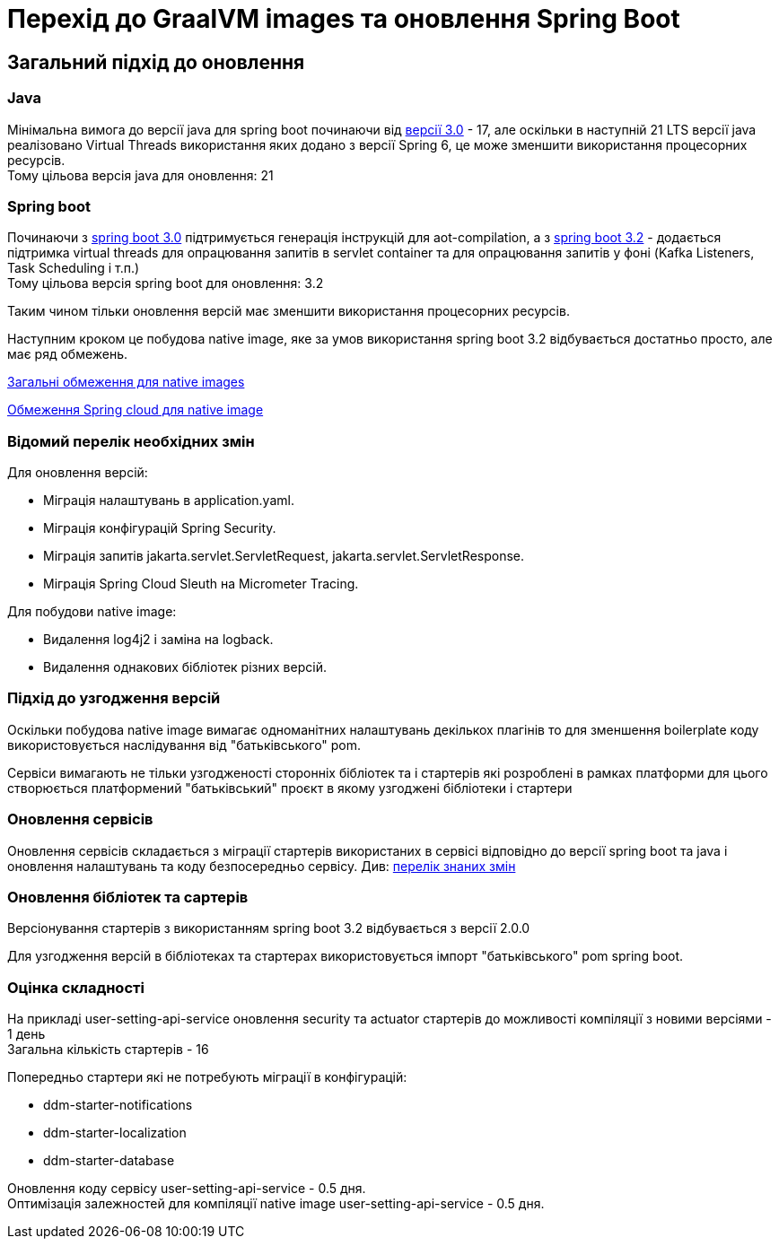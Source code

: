 = Перехід до GraalVM images та оновлення Spring Boot


== Загальний підхід до оновлення

=== Java
Мінімальна вимога до версії java для spring boot починаючи від https://github.com/spring-projects/spring-boot/wiki/Spring-Boot-3.0-Release-Notes[версії 3.0] - 17, але оскільки в наступній 21 LTS версії java реалізовано Virtual Threads використання яких додано з версії Spring 6, це може зменшити використання процесорних ресурсів. +
Тому цільова версія java для оновлення: 21

=== Spring boot
Починаючи з https://github.com/spring-projects/spring-boot/wiki/Spring-Boot-3.0-Release-Notes[spring boot 3.0] підтримується генерація інструкцій для aot-compilation, а з https://github.com/spring-projects/spring-boot/wiki/Spring-Boot-3.2-Release-Notes[spring boot 3.2] - додається підтримка virtual threads для опрацювання запитів в servlet container та для опрацювання запитів у фоні (Kafka Listeners, Task Scheduling і т.п.) +
Тому цільова версія spring boot для оновлення: 3.2

Таким чином тільки оновлення версій має зменшити використання процесорних ресурсів.

Наступним кроком це побудова native image, яке за умов використання spring boot 3.2 відбувається достатньо просто, але має ряд обмежень.

https://github.com/spring-projects/spring-boot/wiki/Spring-Boot-with-GraalVM[Загальні обмеження для native images]

https://github.com/spring-cloud/spring-cloud-release/wiki/AOT-transformations-and-native-image-support[Обмеження Spring cloud для native image]

[#changes]
=== Відомий перелік необхідних змін

Для оновлення версій:

- Міграція налаштувань в application.yaml.
- Міграція конфігурацій Spring Security.
- Міграція запитів jakarta.servlet.ServletRequest, jakarta.servlet.ServletResponse.
- Міграція Spring Cloud Sleuth на Micrometer Tracing.

Для побудови native image:

- Видалення log4j2 і заміна на logback.
- Видалення однакових бібліотек різних версій.


=== Підхід до узгодження версій

Оскільки побудова native image вимагає одноманітних налаштувань декількох плагінів то для зменшення boilerplate коду використовується наслідування від "батьківського" pom.

Сервіси вимагають не тільки узгодженості сторонніх бібліотек та і стартерів які розроблені в рамках платформи для цього створюється платформений "батьківський" проєкт в якому узгоджені бібліотеки і стартери


=== Оновлення сервісів

Оновлення сервісів складається з міграції стартерів використаних в сервісі відповідно до версії spring boot та java і оновлення налаштувань та коду безпосередньо сервісу. Див: xref:architecture-workspace/platform-evolution/graalvm-migration.adoc#changes[перелік знаних змін]


=== Оновлення бібліотек та сартерів

Версіонування стартерів з використанням spring boot 3.2 відбувається з версії 2.0.0

Для узгодження версій в бібліотеках та стартерах використовується імпорт "батьківського" pom spring boot.


=== Оцінка складності

На прикладі user-setting-api-service оновлення security та actuator стартерів до можливості компіляції з новими версіями - 1 день +
Загальна кількість стартерів - 16

Попередньо стартери які не потребують міграції в конфігурацій:

- ddm-starter-notifications
- ddm-starter-localization
- ddm-starter-database

Оновлення коду сервісу user-setting-api-service - 0.5 дня. +
Оптимізація залежностей для компіляції native image user-setting-api-service - 0.5 дня.



